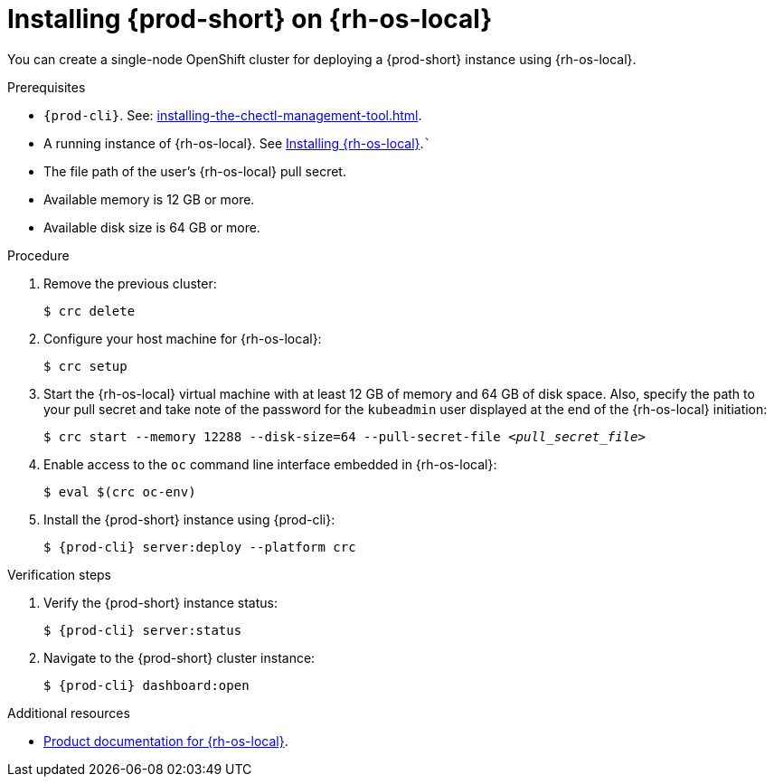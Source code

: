:_content-type: PROCEDURE
:description: You can create a single-node OpenShift cluster for deploying a {prod-short} instance using {rh-os-local}.
:keywords: overview, installing, installation, local
:navtitle: Installing {prod-short} on {rh-os-local}
:page-aliases: installation-guide:installing-che-on-codeready-containers.adoc, overview:installing-che-on-codeready-containers.adoc, installing-che-on-codeready-containers.adoc

[id="installing-{prod-id-short}-on-red-hat-openshift-local_{context}"]
= Installing {prod-short} on {rh-os-local}


You can create a single-node OpenShift cluster for deploying a {prod-short} instance using {rh-os-local}.

.Prerequisites

* `{prod-cli}`. See: xref:installing-the-chectl-management-tool.adoc[].

* A running instance of {rh-os-local}. See link:https://console.redhat.com/openshift/create/local[Installing {rh-os-local}].```

* The file path of the user's {rh-os-local} pull secret.

* Available memory is 12 GB or more.

* Available disk size is 64 GB or more.

.Procedure

. Remove the previous cluster:
+
[source,terminal] 
----
$ crc delete
----

. Configure your host machine for {rh-os-local}:
+
----
$ crc setup
----

. Start the {rh-os-local} virtual machine with at least 12 GB of memory and 64 GB of disk space. Also, specify the path to your pull secret and take note of the password for the `kubeadmin` user displayed at the end of the {rh-os-local} initiation:
+
[subs="+quotes"]
----
$ crc start --memory 12288 --disk-size=64 --pull-secret-file __<pull_secret_file>__
----

. Enable access to the `oc` command line interface embedded in {rh-os-local}:
+
----
$ eval $(crc oc-env)
----

. Install the {prod-short} instance using {prod-cli}:
+
[subs="+attributes"]
----
$ {prod-cli} server:deploy --platform crc
----

.Verification steps

. Verify the {prod-short} instance status:
+
[subs="+attributes,+quotes"]
----
$ {prod-cli} server:status
----

. Navigate to the {prod-short} cluster instance:
+
[subs="+attributes,+quotes"]
----
$ {prod-cli} dashboard:open
----



.Additional resources

* link:https://access.redhat.com/documentation/en-us/red_hat_openshift_local/[Product documentation for {rh-os-local}].
